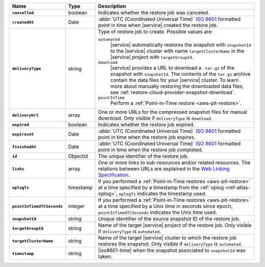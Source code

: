 .. list-table::
   :widths: 10 10 80
   :header-rows: 1
   :stub-columns: 1

   * - Name
     - Type
     - Description

   * - ``cancelled``
     - boolean
     - Indicates whether the restore job was canceled.

   * - ``createdAt``
     - Date
     - :abbr:`UTC (Coordinated Universal Time)` 
       `ISO 8601 <https://en.wikipedia.org/wiki/ISO_8601>`_ formatted
       point in time when |service| created the restore job.

   * - ``deliveryType``
     - string
     - Type of restore job to create. Possible values are:

       ``automated``
         |service| automatically restores the snapshot with
         ``snapshotId`` to the |service| cluster with name
         ``targetClusterName`` in the |service| project with 
         ``targetGroupId``.

       ``download``
         |service| provides a URL to download a ``.tar.gz`` of the
         snapshot with ``snapshotId``. The contents of the ``tar.gz``
         archive contain the data files for your |service| cluster. 
         To learn more about manually restoring the downloaded data 
         files, see :ref:`restore-cloud-provider-snapshot-download`.

       ``pointInTime``
         Perform a :ref:`Point-in-Time restore <aws-pit-restore>`.

   * - ``deliveryUrl``
     - array
     - One or more URLs for the compressed snapshot files for manual
       download. Only visible if ``deliveryType`` is ``download``.

   * - ``expired``
     - boolean
     - Indicates whether the restore job expired.

   * - ``expiresAt``
     - Date
     - :abbr:`UTC (Coordinated Universal Time)` 
       `ISO 8601 <https://en.wikipedia.org/wiki/ISO_8601>`_ formatted
       point in time when the restore job expires.

   * - ``finishedAt``
     - Date
     - :abbr:`UTC (Coordinated Universal Time)` 
       `ISO 8601 <https://en.wikipedia.org/wiki/ISO_8601>`_ formatted
       point in time when the restore job completed.

   * - ``id``
     - ObjectId
     - The unique identifier of the restore job.

   * - ``links``
     - array
     - One or more links to sub-resources and/or related resources.
       The relations between URLs are explained in the `Web Linking
       Specification <http://tools.ietf.org/html/rfc5988>`_.

   * - ``oplogTs``
     - timestamp
     - If you performed a :ref:`Point-in-Time restores <aws-pit-restore>` at
       a time specified by a timestamp from the :ref:`oplog
       <ref-atlas-oplog>`, ``oplogTs`` indicates the timestamp used.

   * - ``pointInTimeUTCSeconds``
     - integer
     - If you performed a :ref:`Point-in-Time restores <aws-pit-restore>` at
       a time specified by a Unix time in seconds since epoch,
       ``pointInTimeUTCSeconds`` indicates the Unix time used.

   * - ``snapshotId``
     - string
     - Unique identifier of the source snapshot ID of the restore job.

   * - ``targetGroupId``
     - string
     - Name of the target |service| project of the restore job. Only
       visible if ``deliveryType`` is ``automated``.

   * - ``targetClusterName``
     - string
     - Name of the target |service| cluster to which the restore
       job restores the snapshot. Only visible if ``deliveryType``
       is ``automated``.

   * - ``timestamp``
     - string
     - |iso8601-time| when the snapshot associated to ``snapshotId``
       was taken.
